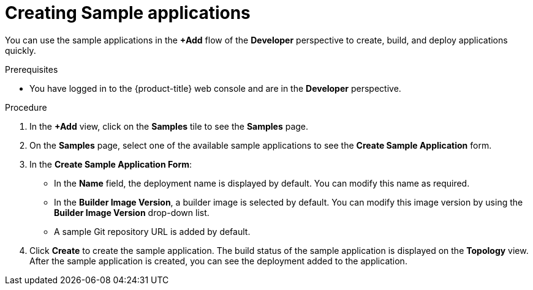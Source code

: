 :_mod-docs-content-type: PROCEDURE
[id="odc-creating-sample-applications_{context}"]
= Creating Sample applications

You can use the sample applications in the *+Add* flow of the *Developer* perspective to create, build, and deploy applications quickly.

.Prerequisites

* You have logged in to the {product-title} web console and are in the *Developer* perspective.

.Procedure

. In the *+Add* view, click on the *Samples* tile to see the *Samples* page.
. On the *Samples* page, select one of the available sample applications to see the *Create Sample Application* form.
. In the *Create Sample Application Form*:
* In the *Name* field, the deployment name is displayed by default. You can modify this name as required.
* In the *Builder Image Version*, a builder image is selected by default. You can modify this image version by using the *Builder Image Version* drop-down list.
* A sample Git repository URL is added by default.
. Click *Create* to create the sample application. The build status of the sample application is displayed on the *Topology* view. After the sample application is created, you can see the deployment added to the application.
